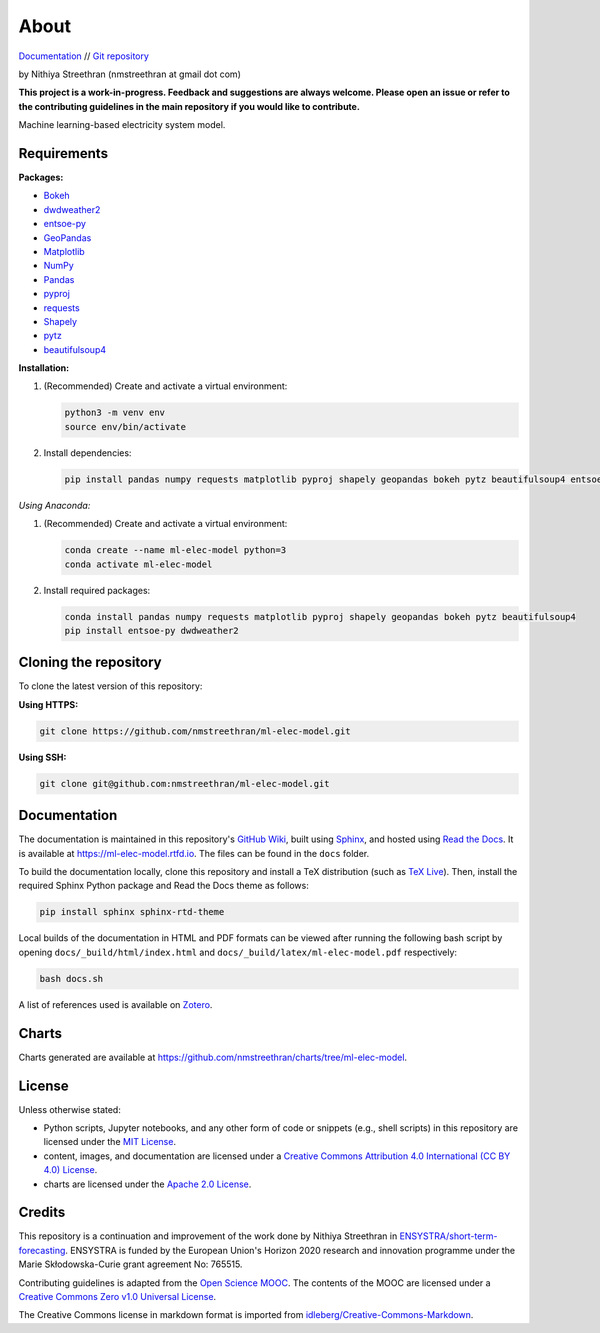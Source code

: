 About
=====

`Documentation <https://ml-elec-model.rtfd.io/>`__ // `Git repository <https://github.com/nmstreethran/ml-elec-model>`__

by Nithiya Streethran (nmstreethran at gmail dot com)

**This project is a work-in-progress. Feedback and suggestions are always welcome. Please open an issue or refer to the contributing guidelines in the main repository if you would like to contribute.**

Machine learning-based electricity system model.

Requirements
------------

**Packages:**

- `Bokeh <https://bokeh.org/>`__
- `dwdweather2 <https://github.com/KartikTalwar/Duolingo>`__
- `entsoe-py <https://github.com/EnergieID/entsoe-py>`__
- `GeoPandas <https://geopandas.org/>`__
- `Matplotlib <https://matplotlib.org/>`__
- `NumPy <https://numpy.org/>`__
- `Pandas <https://pandas.pydata.org/>`__
- `pyproj <https://pyproj4.github.io/pyproj/stable/>`__
- `requests <https://requests.readthedocs.io/en/master/>`__
- `Shapely <https://shapely.readthedocs.io/en/latest/>`__
- `pytz <https://pythonhosted.org/pytz/>`__
- `beautifulsoup4 <https://www.crummy.com/software/BeautifulSoup/>`__

**Installation:**

1. (Recommended) Create and activate a virtual environment:

   .. code:: sh

      python3 -m venv env
      source env/bin/activate

2. Install dependencies:

   .. code:: sh

      pip install pandas numpy requests matplotlib pyproj shapely geopandas bokeh pytz beautifulsoup4 entsoe-py dwdweather2

*Using Anaconda:*

1. (Recommended) Create and activate a virtual environment:

   .. code:: sh

      conda create --name ml-elec-model python=3
      conda activate ml-elec-model

2. Install required packages:

   .. code:: sh

      conda install pandas numpy requests matplotlib pyproj shapely geopandas bokeh pytz beautifulsoup4
      pip install entsoe-py dwdweather2

Cloning the repository
----------------------

To clone the latest version of this repository:

**Using HTTPS:**

.. code:: sh

   git clone https://github.com/nmstreethran/ml-elec-model.git

**Using SSH:**

.. code:: sh

   git clone git@github.com:nmstreethran/ml-elec-model.git

Documentation
-------------

The documentation is maintained in this repository's `GitHub Wiki <https://github.com/nmstreethran/ml-elec-model/wiki>`__, built using `Sphinx <https://www.sphinx-doc.org/en/master/>`__, and hosted using `Read the Docs <https://readthedocs.org>`__. It is available at https://ml-elec-model.rtfd.io. The files can be found in the ``docs`` folder.

To build the documentation locally, clone this repository and install a TeX distribution (such as `TeX Live <http://tug.org/texlive/>`__). Then, install the required Sphinx Python package and Read the Docs theme as follows:

.. code:: sh

   pip install sphinx sphinx-rtd-theme

Local builds of the documentation in HTML and PDF formats can be viewed after running the following bash script by opening ``docs/_build/html/index.html`` and ``docs/_build/latex/ml-elec-model.pdf`` respectively:

.. code:: sh

   bash docs.sh

A list of references used is available on `Zotero <https://www.zotero.org/groups/2327899/ml-elec-model/library>`__.

Charts
------

Charts generated are available at https://github.com/nmstreethran/charts/tree/ml-elec-model.

License
-------

Unless otherwise stated:

- Python scripts, Jupyter notebooks, and any other form of code or snippets (e.g., shell scripts) in this repository are licensed under the `MIT License <https://opensource.org/licenses/MIT>`__.
- content, images, and documentation are licensed under a `Creative Commons Attribution 4.0 International (CC BY 4.0) License <https://creativecommons.org/licenses/by/4.0/>`__.
- charts are licensed under the `Apache 2.0 License <https://www.apache.org/licenses/LICENSE-2.0.html>`__.

Credits
-------

This repository is a continuation and improvement of the work done by Nithiya Streethran in `ENSYSTRA/short-term-forecasting <https://github.com/ENSYSTRA/short-term-forecasting>`__.
ENSYSTRA is funded by the European Union's Horizon 2020 research and innovation programme under the Marie Skłodowska-Curie grant agreement No: 765515.

Contributing guidelines is adapted from the `Open Science MOOC <https://github.com/OpenScienceMOOC/Module-5-Open-Research-Software-and-Open-Source>`__. The contents of the MOOC are licensed under a `Creative Commons Zero v1.0 Universal License <https://creativecommons.org/publicdomain/zero/1.0/>`__.

The Creative Commons license in markdown format is imported from `idleberg/Creative-Commons-Markdown <https://github.com/idleberg/Creative-Commons-Markdown>`__.
